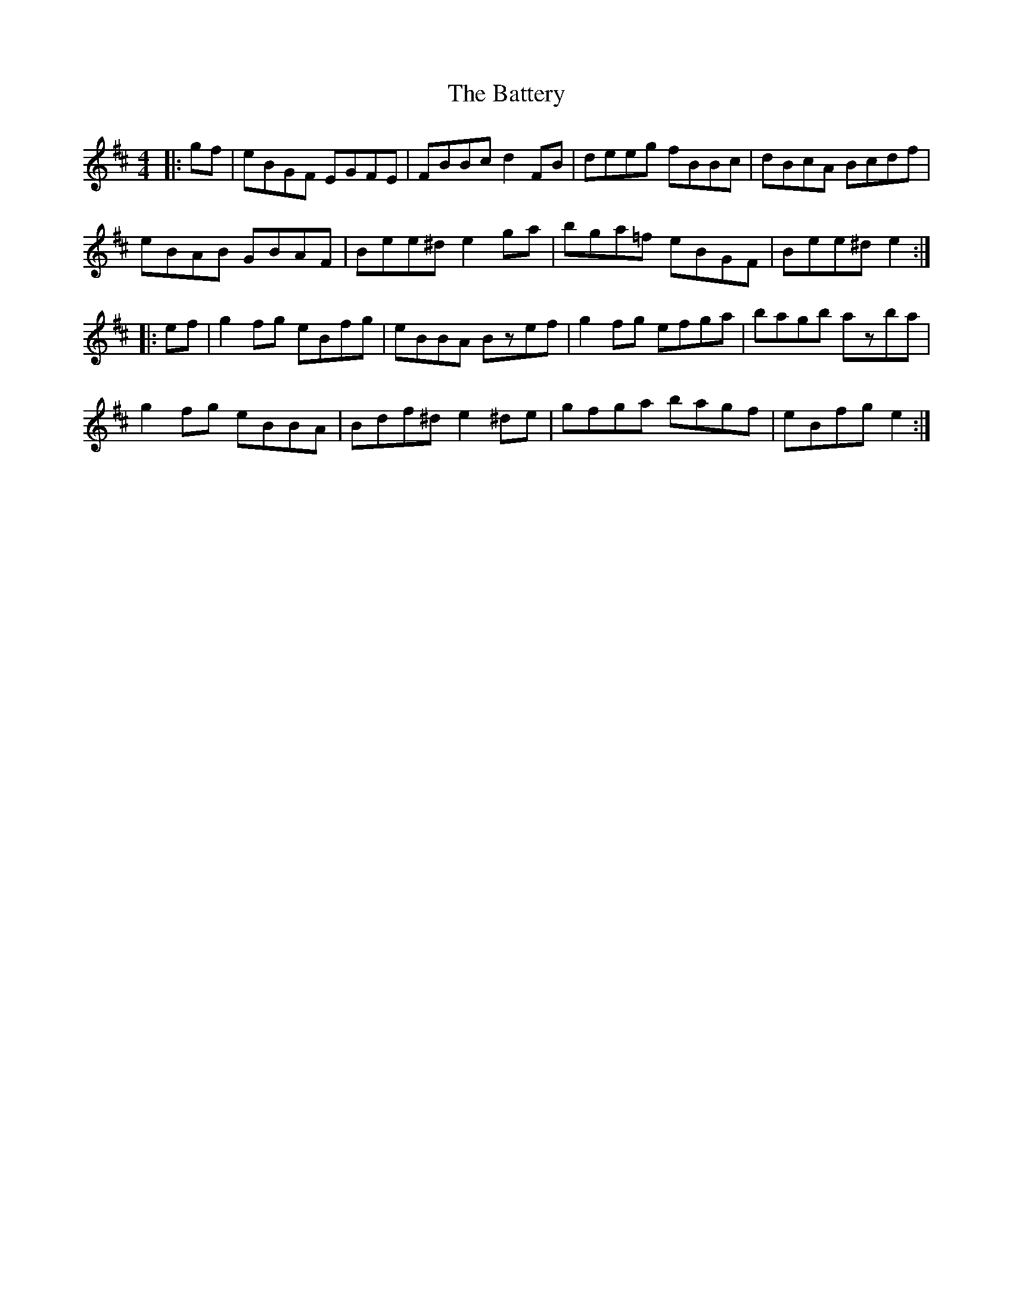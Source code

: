 X: 3003
T: Battery, The
R: reel
M: 4/4
K: Edorian
|:gf|eBGF EGFE|FBBc d2FB|deeg fBBc|dBcA Bcdf|
eBAB GBAF|Bee^d e2ga|bga=f eBGF|Bee^d e2:|
|:ef|g2fg eBfg|eBBA Bzef|g2fg efga|bagb azba|
g2fg eBBA|Bdf^de2^de|gfga bagf|eBfg e2:|

